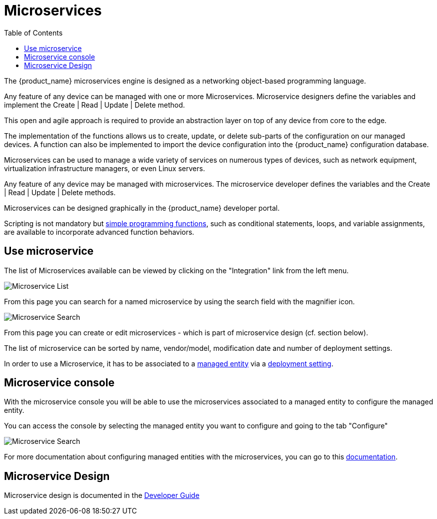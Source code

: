 = Microservices
:doctype: book
:imagesdir: ./resources/
ifdef::env-github,env-browser[:outfilesuffix: .adoc]
:toc: left
:toclevels: 4 

The {product_name} microservices engine is designed as a networking object-based programming language.

Any feature of any device can be managed with one or more Microservices. 
Microservice designers define the variables and implement the Create | Read | Update | Delete method.

This open and agile approach is required to provide an abstraction layer on top of any device from core to the edge.

The implementation of the functions allows us to create, update, or delete sub-parts of the configuration on our managed devices. 
A function can also be implemented to import the device configuration into the {product_name} configuration database.

Microservices can be used to manage a wide variety of services on numerous types of devices, such as network equipment, virtualization infrastructure managers, or even Linux servers.

Any feature of any device may be managed with microservices. The microservice developer defines the variables and the Create | Read | Update | Delete methods. 

Microservices can be designed graphically in the {product_name} developer portal. 

Scripting is not mandatory but link:../developer-guide/microservice_smarty_templating{outfilesuffix}[simple programming functions], such as conditional statements, loops, and variable assignments, are available to incorporate advanced function behaviors.

== Use microservice

The list of Microservices available can be viewed by clicking on the "Integration" link from the left menu.

image:images/configurations_me_list_admin.png[Microservice List]

From this page you can search for a named microservice by using the search field with the magnifier icon.

image:images/configurations_ms_search.png[Microservice Search]

From this page you can create or edit microservices - which is part of microservice design (cf. section below).

The list of microservice can be sorted by name, vendor/model, modification date and number of deployment settings.

In order to use a Microservice, it has to be associated to a link:managed_entities{outfilesuffix}[managed entity] via a link:configuration_deployment_settings{outfilesuffix}[deployment setting].

[#microservice-console]
== Microservice console

With the microservice console you will be able to use the microservices associated to a managed entity to configure the managed entity.

You can access the console by selecting the managed entity you want to configure and going to the tab "Configure"

image:images/microservice_console.png[Microservice Search]

For more documentation about configuring managed entities with the microservices, you can go to this link:managed_entities{outfilesuffix}[documentation].

== Microservice Design

Microservice design is documented in the link:../developer-guide/index{outfilesuffix}[Developer Guide]

